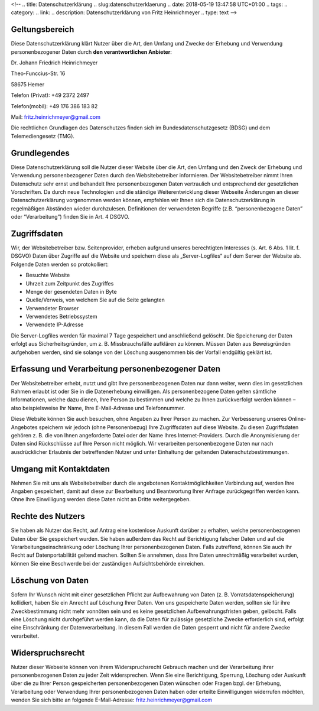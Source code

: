 <!-- 
.. title: Datenschutzerklärung
.. slug:datenschutzerklaerung
.. date: 2018-05-19 13:47:58 UTC+01:00
.. tags: 
.. category:  
.. link: 
.. description: Datenschutzerklärung von Fritz Heinrichmeyer
.. type: text
-->




Geltungsbereich
---------------

Diese Datenschutzerklärung klärt Nutzer über die Art, den Umfang und Zwecke der Erhebung und Verwendung personenbezogener Daten durch **den verantwortlichen Anbieter**:

Dr. Johann Friedrich Heinrichmeyer 

Theo-Funccius-Str. 16 

58675 Hemer 

Telefon (Privat): +49 2372 2497

Telefon(mobil): +49 176 386 183 82


Mail: fritz.heinrichmeyer@gmail.com 

Die rechtlichen Grundlagen des Datenschutzes finden sich im Bundesdatenschutzgesetz (BDSG) und dem Telemediengesetz (TMG). 

Grundlegendes
-------------

Diese Datenschutzerklärung soll die Nutzer dieser Website über die Art, den Umfang und den Zweck der Erhebung und Verwendung personenbezogener Daten durch den Websitebetreiber informieren.
Der Websitebetreiber nimmt Ihren Datenschutz sehr ernst und behandelt Ihre personenbezogenen Daten vertraulich und entsprechend der gesetzlichen Vorschriften. Da durch neue Technologien und die ständige Weiterentwicklung dieser Webseite Änderungen an dieser Datenschutzerklärung vorgenommen werden können, empfehlen wir Ihnen sich die Datenschutzerklärung in regelmäßigen Abständen wieder durchzulesen.
Definitionen der verwendeten Begriffe (z.B. “personenbezogene Daten” oder “Verarbeitung”) finden Sie in Art. 4 DSGVO.

Zugriffsdaten
-------------


Wir, der Websitebetreiber bzw. Seitenprovider, erheben aufgrund unseres berechtigten Interesses (s. Art. 6 Abs. 1 lit. f. DSGVO) Daten über Zugriffe auf die Website und speichern diese als „Server-Logfiles“ auf dem Server der Website ab. Folgende Daten werden so protokolliert:

- Besuchte Website
- Uhrzeit zum Zeitpunkt des Zugriffes
- Menge der gesendeten Daten in Byte
- Quelle/Verweis, von welchem Sie auf die Seite gelangten
- Verwendeter Browser
- Verwendetes Betriebssystem
- Verwendete IP-Adresse

Die Server-Logfiles werden für maximal 7 Tage gespeichert und anschließend gelöscht. Die Speicherung der Daten erfolgt aus Sicherheitsgründen, um z. B. Missbrauchsfälle aufklären zu können. Müssen Daten aus Beweisgründen aufgehoben werden, sind sie solange von der Löschung ausgenommen bis der Vorfall endgültig geklärt ist.

..
     Reichweitenmessung
     ------------------


     Diese Website verwendet Cookies zur pseudonymisierten Reichweitenmessung, die entweder von unserem Server oder dem Server Dritter an den Browser des Nutzers übertragen werden. Bei Cookies handelt es sich um kleine Dateien, welche auf Ihrem Endgerät gespeichert werden. Ihr Browser greift auf diese Dateien zu. Durch den Einsatz von Cookies erhöht sich die Benutzerfreundlichkeit und Sicherheit dieser Website.

     Falls Sie nicht möchten, dass Cookies zur Reichweitenmessung auf Ihrem Endgerät gespeichert werden, können Sie dem Einsatz dieser Dateien hier widersprechen:

     - Cookie-Deaktivierungsseite der Netzwerkwerbeinitiative: http://optout.networkadvertising.org/?c=1#!/
     - Cookie-Deaktivierungsseite der US-amerikanischen Website: http://optout.aboutads.info/?c=2#!/
     - Cookie-Deaktivierungsseite der europäischen Website: http://optout.networkadvertising.org/?c=1#!/

     Gängige Browser bieten die Einstellungsoption, Cookies nicht zuzulassen. Hinweis: Es ist nicht gewährleistet, dass Sie auf alle Funktionen dieser Website ohne Einschränkungen zugreifen können, wenn Sie entsprechende Einstellungen vornehmen.

Erfassung und Verarbeitung personenbezogener Daten
--------------------------------------------------

Der Websitebetreiber erhebt, nutzt und gibt Ihre personenbezogenen Daten nur dann weiter, wenn dies im gesetzlichen Rahmen erlaubt ist oder Sie in die Datenerhebung einwilligen.
Als personenbezogene Daten gelten sämtliche Informationen, welche dazu dienen, Ihre Person zu bestimmen und welche zu Ihnen zurückverfolgt werden können – also beispielsweise Ihr Name, Ihre E-Mail-Adresse und Telefonnummer.

Diese Website können Sie auch besuchen, ohne Angaben zu Ihrer Person zu machen. Zur Verbesserung unseres Online-Angebotes speichern wir jedoch (ohne Personenbezug) Ihre Zugriffsdaten auf diese Website. Zu diesen Zugriffsdaten gehören z. B. die von Ihnen angeforderte Datei oder der Name Ihres Internet-Providers. Durch die Anonymisierung der Daten sind Rückschlüsse auf Ihre Person nicht möglich. 
Wir verarbeiten personenbezogene Daten nur nach ausdrücklicher Erlaubnis der betreffenden Nutzer und unter Einhaltung der geltenden Datenschutzbestimmungen.

Umgang mit Kontaktdaten
-----------------------

Nehmen Sie mit uns als Websitebetreiber durch die angebotenen Kontaktmöglichkeiten Verbindung auf, werden Ihre Angaben gespeichert, damit auf diese zur Bearbeitung und Beantwortung Ihrer Anfrage zurückgegriffen werden kann. Ohne Ihre Einwilligung werden diese Daten nicht an Dritte weitergegeben.


Rechte des Nutzers
------------------

Sie haben als Nutzer das Recht, auf Antrag eine kostenlose Auskunft darüber zu erhalten, welche personenbezogenen Daten über Sie gespeichert wurden. Sie haben außerdem das Recht auf Berichtigung falscher Daten und auf die Verarbeitungseinschränkung oder Löschung Ihrer personenbezogenen Daten. Falls zutreffend, können Sie auch Ihr Recht auf Datenportabilität geltend machen. Sollten Sie annehmen, dass Ihre Daten unrechtmäßig verarbeitet wurden, können Sie eine Beschwerde bei der zuständigen Aufsichtsbehörde einreichen.

Löschung von Daten
------------------

Sofern Ihr Wunsch nicht mit einer gesetzlichen Pflicht zur Aufbewahrung von Daten (z. B. Vorratsdatenspeicherung) kollidiert, haben Sie ein Anrecht auf Löschung Ihrer Daten. Von uns gespeicherte Daten werden, sollten sie für ihre Zweckbestimmung nicht mehr vonnöten sein und es keine gesetzlichen Aufbewahrungsfristen geben, gelöscht. Falls eine Löschung nicht durchgeführt werden kann, da die Daten für zulässige gesetzliche Zwecke erforderlich sind, erfolgt eine Einschränkung der Datenverarbeitung. In diesem Fall werden die Daten gesperrt und nicht für andere Zwecke verarbeitet.

Widerspruchsrecht
-----------------

Nutzer dieser Webseite können von ihrem Widerspruchsrecht Gebrauch machen und der Verarbeitung ihrer personenbezogenen Daten zu jeder Zeit widersprechen. 
Wenn Sie eine Berichtigung, Sperrung, Löschung oder Auskunft über die zu Ihrer Person gespeicherten personenbezogenen Daten wünschen oder Fragen bzgl. der Erhebung, Verarbeitung oder Verwendung Ihrer personenbezogenen Daten haben oder erteilte Einwilligungen widerrufen möchten, wenden Sie sich bitte an folgende E-Mail-Adresse: fritz.heinrichmeyer@gmail.com




